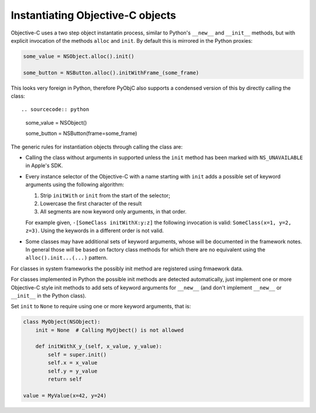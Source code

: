 Instantiating Objective-C objects
=================================


.. versionchanged:: 10.4

   The Pythonic interface for instantiation classes
   was added.

Objective-C uses a two step object instantatin
process, similar to Python's ``__new__`` and
``__init__`` methods, but with explicit invocation
of the methods ``alloc`` and ``init``. By default
this is mirrored in the Python proxies:

.. sourcecode:: python

   some_value = NSObject.alloc().init()

   some_button = NSButton.alloc().initWithFrame_(some_frame)


This looks very foreign in Python, therefore PyObjC
also supports a condensed version of this by directly
calling the class::

.. sourcecode:: python

   some_value = NSObject()

   some_button = NSButton(frame=some_frame)

The generic rules for instantiation objects through calling
the class are:

* Calling the class without arguments in supported unless
  the ``init`` method has been marked with ``NS_UNAVAILABLE``
  in Apple's SDK.

* Every instance selector of the Objective-C with a name starting
  with ``init`` adds a possible set of keyword arguments using
  the following algorithm:

  1. Strip ``initWith`` or ``init`` from the start of the selector;

  2. Lowercase the first character of the result

  3. All segments are now keyword only arguments, in that order.

  For example given, ``-[SomeClass initWithX:y:z]`` the
  following invocation is valid: ``SomeClass(x=1, y=2, z=3)``.
  Using the keywords in a different order is not valid.

* Some classes may have additional sets of keyword arguments,
  whose will be documented in the framework notes. In general
  those will be based on factory class methods for which there
  are no equivalent using the ``alloc().init...(...)`` pattern.

For classes in system frameworks the possibly init method are
registered using frmaework data.

For classes implemented in Python the possible init methods
are detected automatically, just implement one or more Objective-C
style init methods to add sets of keyword arguments for ``__new__``
(and don't implement ``__new__`` or ``__init__`` in the Python
class).

Set ``init`` to ``None`` to require using one or more keyword
arguments, that is:

.. sourcecode:: python

   class MyObject(NSObject):
       init = None  # Calling MyOjbect() is not allowed

       def initWithX_y_(self, x_value, y_value):
           self = super.init()
           self.x = x_value
           self.y = y_value
           return self

   value = MyValue(x=42, y=24)
